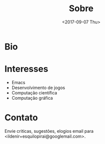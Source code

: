 #+TITLE: Sobre
#+DATE: <2017-09-07 Thu>
#+AUTHOR:
#+EMAIL: uilcoder@darkdice
#+CREATOR: Emacs 25.2.1 (Org mode 8.2.10)
#+KEYWORDS: bio
#+LANGUAGE: pt_BR
#+OPTIONS: toc:nil

* Bio
* Interesses
  - Emacs
  - Desenvolvimento de jogos
  - Computação científica
  - Computação gráfica

* Contato
  Envie criticas, sugestões, elogios  email para <ildenir+esquilopirai@googlemail.com>.

